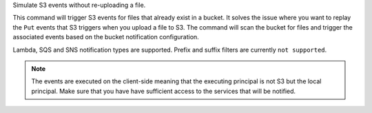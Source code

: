 Simulate S3 events without re-uploading a file.

This command will trigger S3 events for files that already exist in a bucket.
It solves the issue where you want to replay the ``Put`` events that S3 triggers
when you upload a file to S3. The command will scan the bucket for files and
trigger the associated events based on the bucket notification configuration.

Lambda, SQS and SNS notification types are supported. Prefix and suffix filters
are currently ``not supported``.

.. note::

    The events are executed on the client-side meaning that the executing principal
    is not S3 but the local principal. Make sure that you have have sufficient access
    to the services that will be notified.
